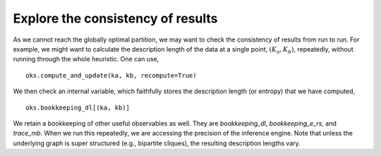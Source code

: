 Explore the consistency of results
==================================

As we cannot reach the globally optimal partition, we may want to check the consistency of results from run to run.
For example, we might want to calculate the description length of the data at a single point, :math:`(K_a, K_b)`,
repeatedly, without running through the whole heuristic. One can use, ::

   oks.compute_and_update(ka, kb, recompute=True)

We then check an internal variable, which faithfully stores the description length (or entropy) that we have computed, ::

   oks.bookkeeping_dl[(ka, kb)]

We retain a bookkeeping of other useful observables as well. They are `bookkeeping_dl`, `bookkeeping_e_rs`, and `trace_mb`.
When we run this repeatedly, we are accessing the precision of the inference engine. 
Note that unless the underlying graph is super structured (e.g., bipartite cliques),
the resulting description lengths vary.
